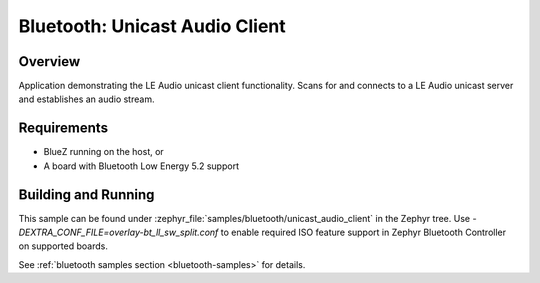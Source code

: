 .. _bluetooth_unicast_audio_client:

Bluetooth: Unicast Audio Client
###############################

Overview
********

Application demonstrating the LE Audio unicast client functionality. Scans for and
connects to a LE Audio unicast server and establishes an audio stream.


Requirements
************

* BlueZ running on the host, or
* A board with Bluetooth Low Energy 5.2 support

Building and Running
********************
This sample can be found under
:zephyr_file:`samples/bluetooth/unicast_audio_client` in the Zephyr tree.
Use `-DEXTRA_CONF_FILE=overlay-bt_ll_sw_split.conf` to enable required ISO
feature support in Zephyr Bluetooth Controller on supported boards.

See :ref:`bluetooth samples section <bluetooth-samples>` for details.
